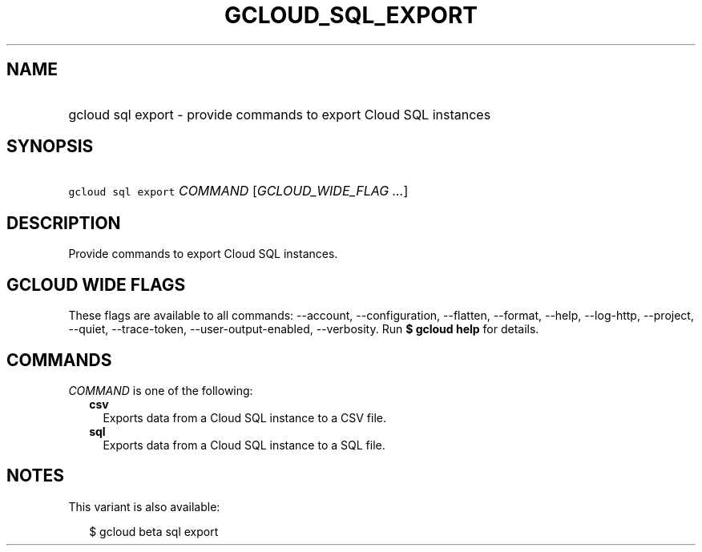 
.TH "GCLOUD_SQL_EXPORT" 1



.SH "NAME"
.HP
gcloud sql export \- provide commands to export Cloud SQL instances



.SH "SYNOPSIS"
.HP
\f5gcloud sql export\fR \fICOMMAND\fR [\fIGCLOUD_WIDE_FLAG\ ...\fR]



.SH "DESCRIPTION"

Provide commands to export Cloud SQL instances.



.SH "GCLOUD WIDE FLAGS"

These flags are available to all commands: \-\-account, \-\-configuration,
\-\-flatten, \-\-format, \-\-help, \-\-log\-http, \-\-project, \-\-quiet,
\-\-trace\-token, \-\-user\-output\-enabled, \-\-verbosity. Run \fB$ gcloud
help\fR for details.



.SH "COMMANDS"

\f5\fICOMMAND\fR\fR is one of the following:

.RS 2m
.TP 2m
\fBcsv\fR
Exports data from a Cloud SQL instance to a CSV file.

.TP 2m
\fBsql\fR
Exports data from a Cloud SQL instance to a SQL file.


.RE
.sp

.SH "NOTES"

This variant is also available:

.RS 2m
$ gcloud beta sql export
.RE

